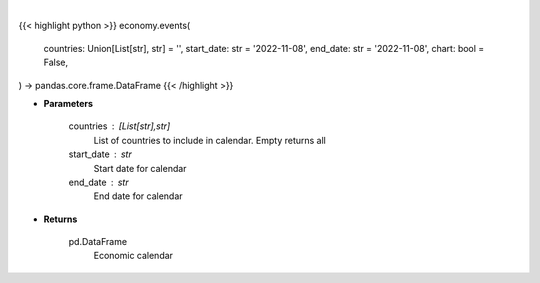 .. role:: python(code)
    :language: python
    :class: highlight

|

.. raw:: html

    <h3>
    > Getting data
    </h3>

{{< highlight python >}}
economy.events(
    countries: Union[List[str], str] = '',
    start_date: str = '2022-11-08',
    end_date: str = '2022-11-08',
    chart: bool = False,
) -> pandas.core.frame.DataFrame
{{< /highlight >}}

.. raw:: html

    <p>
    Get economic calendar for countries between specified dates
    </p>

* **Parameters**

    countries : [List[str],str]
        List of countries to include in calendar.  Empty returns all
    start_date : str
        Start date for calendar
    end_date : str
        End date for calendar

* **Returns**

    pd.DataFrame
        Economic calendar

